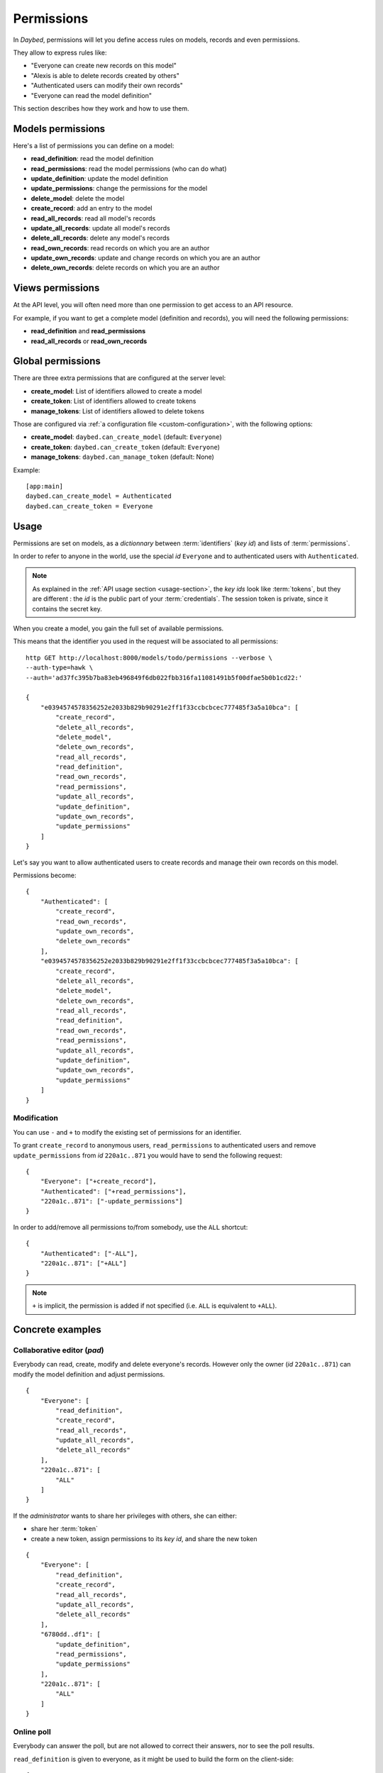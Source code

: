 .. _permissions-section:

Permissions
###########


In *Daybed*, permissions will let you define access rules on models, records
and even permissions.

They allow to express rules like:

- "Everyone can create new records on this model"
- "Alexis is able to delete records created by others"
- "Authenticated users can modify their own records"
- "Everyone can read the model definition"

This section describes how they work and how to use them.


Models permissions
==================

Here's a list of permissions you can define on a model:

- **read_definition**: read the model definition
- **read_permissions**: read the model permissions (who can do what)
- **update_definition**: update the model definition
- **update_permissions**: change the permissions for the model
- **delete_model**: delete the model
- **create_record**: add an entry to the model
- **read_all_records**: read all model's records
- **update_all_records**: update all model's records
- **delete_all_records**: delete any model's records
- **read_own_records**: read records on which you are an author
- **update_own_records**: update and change records on which you are an author
- **delete_own_records**: delete records on which you are an author


Views permissions
=================

At the API level, you will often need more than one permission to get
access to an API resource.

For example, if you want to get a complete model (definition and records),
you will need the following permissions:

- **read_definition** and **read_permissions**
- **read_all_records** or **read_own_records**


Global permissions
==================

There are three extra permissions that are configured at the server level:

- **create_model**: List of identifiers allowed to create a model
- **create_token**: List of identifiers allowed to create tokens
- **manage_tokens**: List of identifiers allowed to delete tokens

Those are configured via :ref:`a configuration file <custom-configuration>`,
with the following options:

- **create_model**: ``daybed.can_create_model`` (default: ``Everyone``)
- **create_token**: ``daybed.can_create_token`` (default: ``Everyone``)
- **manage_tokens**: ``daybed.can_manage_token`` (default: None)

Example::

    [app:main]
    daybed.can_create_model = Authenticated
    daybed.can_create_token = Everyone


Usage
=====

Permissions are set on models, as a *dictionnary* between :term:`identifiers` (*key id*)
and lists of :term:`permissions`.

In order to refer to anyone in the world, use the special *id* ``Everyone``
and to authenticated users with ``Authenticated``.

.. note::

    As explained in the :ref:`API usage section <usage-section>`, the
    *key ids* look like :term:`tokens`, but they are different : the *id*
    is the public part of your :term:`credentials`.
    The session token is private, since it contains the secret key.


When you create a model, you gain the full set of available permissions.

This means that the identifier you used in the request will be associated to all permissions::

    http GET http://localhost:8000/models/todo/permissions --verbose \
    --auth-type=hawk \
    --auth='ad37fc395b7ba83eb496849f6db022fbb316fa11081491b5f00dfae5b0b1cd22:'

    {
        "e0394574578356252e2033b829b90291e2ff1f33ccbcbcec777485f3a5a10bca": [
            "create_record",
            "delete_all_records",
            "delete_model",
            "delete_own_records",
            "read_all_records",
            "read_definition",
            "read_own_records",
            "read_permissions",
            "update_all_records",
            "update_definition",
            "update_own_records",
            "update_permissions"
        ]
    }


Let's say you want to allow authenticated users to create records and manage
their own records on this model.

Permissions become::

    {
        "Authenticated": [
            "create_record",
            "read_own_records",
            "update_own_records",
            "delete_own_records"
        ],
        "e0394574578356252e2033b829b90291e2ff1f33ccbcbcec777485f3a5a10bca": [
            "create_record",
            "delete_all_records",
            "delete_model",
            "delete_own_records",
            "read_all_records",
            "read_definition",
            "read_own_records",
            "read_permissions",
            "update_all_records",
            "update_definition",
            "update_own_records",
            "update_permissions"
        ]
    }

Modification
------------

You can use ``-`` and ``+`` to modify the existing set of permissions for an
identifier.

To grant ``create_record`` to anonymous users, ``read_permissions`` to
authenticated users and remove ``update_permissions`` from *id* ``220a1c..871``
you would have to send the following request::

    {
        "Everyone": ["+create_record"],
        "Authenticated": ["+read_permissions"],
        "220a1c..871": ["-update_permissions"]
    }

In order to add/remove all permissions to/from somebody, use the ``ALL`` shortcut::

    {
        "Authenticated": ["-ALL"],
        "220a1c..871": ["+ALL"]
    }

.. note::

    ``+`` is implicit, the permission is added if not specified
    (i.e. ``ALL`` is equivalent to ``+ALL``).


Concrete examples
=================

Collaborative editor (*pad*)
----------------------------

Everybody can read, create, modify and delete everyone's records.
However only the owner (*id* ``220a1c..871``) can modify the model definition and
adjust permissions.

::

    {
        "Everyone": [
            "read_definition",
            "create_record",
            "read_all_records",
            "update_all_records",
            "delete_all_records"
        ],
        "220a1c..871": [
            "ALL"
        ]
    }


If the *administrator* wants to share her privileges with others, she can either:

* share her :term:`token`
* create a new token, assign permissions to its *key id*, and share the new token

::

    {
        "Everyone": [
            "read_definition",
            "create_record",
            "read_all_records",
            "update_all_records",
            "delete_all_records"
        ],
        "6780dd..df1": [
            "update_definition",
            "read_permissions",
            "update_permissions"
        ],
        "220a1c..871": [
            "ALL"
        ]
    }


Online poll
-----------

Everybody can answer the poll, but are not allowed to correct their answers,
nor to see the poll results.

``read_definition`` is given to everyone, as it might be used to build the
form on the client-side::

    {
        "Everyone": [
            "read_definition",
            "create_record"
        ],
        "220a1c..871": [
            "ALL"
        ]
    }


TODO-list application
---------------------

The development team, who created the model, has the full set of permissions.

Everybody can manage their own records, but they are private.

::

    {
        "Everyone": [
            "read_definition",
            "create_record",
            "read_own_records",
            "update_own_records",
            "delete_own_records"
        ],
        "220a1c..871": [
            "ALL"
        ]
    }

.. note::

    Using *Everyone* instead of *Authenticated* will allow anonymous
    to manage a set of records that are shared among all anonymous users.

.. note::

    Users can share their todo list if they share their :term:`token`.
    But they cannot share it as read-only.

    In order to accomplish this, instead of having a unique model with
    everyone's records, each user will have to create their own model, on which
    they will gain the control of permissions.
